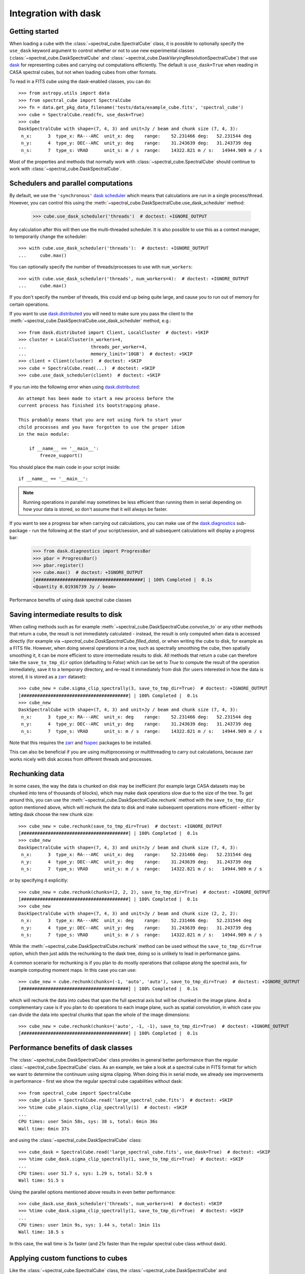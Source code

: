 Integration with dask
=====================

Getting started
---------------

When loading a cube with the :class:`~spectral_cube.SpectralCube` class, it is possible to optionally
specify the ``use_dask`` keyword argument to control whether or not to use new experimental classes
(:class:`~spectral_cube.DaskSpectralCube` and :class:`~spectral_cube.DaskVaryingResolutionSpectralCube`)
that use `dask <https://dask.org/>`_ for representing cubes and carrying out computations efficiently. The default is
``use_dask=True`` when reading in CASA spectral cubes, but not when loading cubes from other formats.

To read in a FITS cube using the dask-enabled classes, you can do::

    >>> from astropy.utils import data
    >>> from spectral_cube import SpectralCube
    >>> fn = data.get_pkg_data_filename('tests/data/example_cube.fits', 'spectral_cube')
    >>> cube = SpectralCube.read(fn, use_dask=True)
    >>> cube
    DaskSpectralCube with shape=(7, 4, 3) and unit=Jy / beam and chunk size (7, 4, 3):
     n_x:      3  type_x: RA---ARC  unit_x: deg    range:    52.231466 deg:   52.231544 deg
     n_y:      4  type_y: DEC--ARC  unit_y: deg    range:    31.243639 deg:   31.243739 deg
     n_s:      7  type_s: VRAD      unit_s: m / s  range:    14322.821 m / s:   14944.909 m / s

Most of the properties and methods that normally work with :class:`~spectral_cube.SpectralCube`
should continue to work with :class:`~spectral_cube.DaskSpectralCube`.


Schedulers and parallel computations
------------------------------------

By default, we use the ``'synchronous'`` `dask scheduler <https://docs.dask.org/en/latest/scheduler-overview.html>`_
which means that calculations are run in a single process/thread. However, you can control this using the
:meth:`~spectral_cube.DaskSpectralCube.use_dask_scheduler` method:

    >>> cube.use_dask_scheduler('threads')  # doctest: +IGNORE_OUTPUT

Any calculation after this will then use the multi-threaded scheduler. It is also possible to use this
as a context manager, to temporarily change the scheduler::

    >>> with cube.use_dask_scheduler('threads'):  # doctest: +IGNORE_OUTPUT
    ...     cube.max()

You can optionally specify the number of threads/processes to use with ``num_workers``::

    >>> with cube.use_dask_scheduler('threads', num_workers=4):  # doctest: +IGNORE_OUTPUT
    ...     cube.max()

If you don't specify the number of threads, this could end up being quite large, and cause you to
run out of memory for certain operations.

If you want to use `dask.distributed <https://distributed.dask.org/en/latest/>`_ you will need to
make sure you pass the client to the :meth:`~spectral_cube.DaskSpectralCube.use_dask_scheduler`
method, e.g.::

    >>> from dask.distributed import Client, LocalCluster  # doctest: +SKIP
    >>> cluster = LocalCluster(n_workers=4,
    ...                        threads_per_worker=4,
    ...                        memory_limit='10GB')  # doctest: +SKIP
    >>> client = Client(cluster)  # doctest: +SKIP
    >>> cube = SpectralCube.read(...)  # doctest: +SKIP
    >>> cube.use_dask_scheduler(client)  # doctest: +SKIP

If you run into the following error when using `dask.distributed`_::

    An attempt has been made to start a new process before the
    current process has finished its bootstrapping phase.

    This probably means that you are not using fork to start your
    child processes and you have forgotten to use the proper idiom
    in the main module:

        if __name__ == '__main__':
            freeze_support()

You should place the main code in your script inside::

        if __name__ == '__main__':

.. note:: Running operations in parallel may sometimes be less efficient than running them in
          serial depending on how your data is stored, so don't assume that it will always be faster.

If you want to see a progress bar when carrying out calculations, you can make use of the
`dask.diagnostics <https://docs.dask.org/en/latest/diagnostics-local.html>`_ sub-package - run
the following at the start of your script/session, and all subsequent calculations will display
a progress bar:

    >>> from dask.diagnostics import ProgressBar
    >>> pbar = ProgressBar()
    >>> pbar.register()
    >>> cube.max()  # doctest: +IGNORE_OUTPUT
    [########################################] | 100% Completed |  0.1s
    <Quantity 0.01936739 Jy / beam>

Performance benefits of using dask spectral cube classes

Saving intermediate results to disk
-----------------------------------

When calling methods such as for example :meth:`~spectral_cube.DaskSpectralCube.convolve_to` or any other
methods that return a cube, the result is not immediately calculated - instead, the result is only computed
when data is accessed directly (for example via `~spectral_cube.DaskSpectralCube.filled_data`), or when
writing the cube to disk, for example as a FITS file. However, when doing several operations in a row, such
as spectrally smoothing the cube, then spatially smoothing it, it can be more efficient to store intermediate
results to disk. All methods that return a cube can therefore take the ``save_to_tmp_dir`` option (defaulting
to `False`) which can be set to `True` to compute the result of the operation immediately, save it to a
temporary directory, and re-read it immediately from disk (for users interested in how the data is stored,
it is stored as a `zarr <https://zarr.readthedocs.io/en/stable/>`_ dataset)::

    >>> cube_new = cube.sigma_clip_spectrally(3, save_to_tmp_dir=True)  # doctest: +IGNORE_OUTPUT
    [########################################] | 100% Completed |  0.1s
    >>> cube_new
    DaskSpectralCube with shape=(7, 4, 3) and unit=Jy / beam and chunk size (7, 4, 3):
     n_x:      3  type_x: RA---ARC  unit_x: deg    range:    52.231466 deg:   52.231544 deg
     n_y:      4  type_y: DEC--ARC  unit_y: deg    range:    31.243639 deg:   31.243739 deg
     n_s:      7  type_s: VRAD      unit_s: m / s  range:    14322.821 m / s:   14944.909 m / s

Note that this requires the `zarr`_ and `fsspec <https://pypi.org/project/fsspec/>`_ packages to be
installed.

This can also be beneficial if you are using multiprocessing or multithreading to carry out calculations,
because zarr works nicely with disk access from different threads and processes.

Rechunking data
---------------

In some cases, the way the data is chunked on disk may be inefficient (for example large CASA
datasets may be chunked into tens of thousands of blocks), which may make dask operations slow due to
the size of the tree. To get around this, you can use the :meth:`~spectral_cube.DaskSpectralCube.rechunk`
method with the ``save_to_tmp_dir`` option mentioned above, which will rechunk the data to disk and
make subsequent operations more efficient - either by letting dask choose the new chunk size::

    >>> cube_new = cube.rechunk(save_to_tmp_dir=True)  # doctest: +IGNORE_OUTPUT
    [########################################] | 100% Completed |  0.1s
    >>> cube_new
    DaskSpectralCube with shape=(7, 4, 3) and unit=Jy / beam and chunk size (7, 4, 3):
     n_x:      3  type_x: RA---ARC  unit_x: deg    range:    52.231466 deg:   52.231544 deg
     n_y:      4  type_y: DEC--ARC  unit_y: deg    range:    31.243639 deg:   31.243739 deg
     n_s:      7  type_s: VRAD      unit_s: m / s  range:    14322.821 m / s:   14944.909 m / s

or by specifying it explicitly::

    >>> cube_new = cube.rechunk(chunks=(2, 2, 2), save_to_tmp_dir=True)  # doctest: +IGNORE_OUTPUT
    [########################################] | 100% Completed |  0.1s
    >>> cube_new
    DaskSpectralCube with shape=(7, 4, 3) and unit=Jy / beam and chunk size (2, 2, 2):
     n_x:      3  type_x: RA---ARC  unit_x: deg    range:    52.231466 deg:   52.231544 deg
     n_y:      4  type_y: DEC--ARC  unit_y: deg    range:    31.243639 deg:   31.243739 deg
     n_s:      7  type_s: VRAD      unit_s: m / s  range:    14322.821 m / s:   14944.909 m / s

While the :meth:`~spectral_cube.DaskSpectralCube.rechunk` method can be used without
the ``save_to_tmp_dir=True`` option, which then just adds the rechunking to the dask tree,
doing so is unlikely to lead in performance gains.

A common scenario for rechunking is if you plan to do mostly operations that
collapse along the spectral axis, for example computing moment maps. In this
case you can use::

    >>> cube_new = cube.rechunk(chunks=(-1, 'auto', 'auto'), save_to_tmp_dir=True)  # doctest: +IGNORE_OUTPUT
    [########################################] | 100% Completed |  0.1s

which will rechunk the data into cubes that span the full spectral axis but will be
chunked in the image plane. And a complementary case is if you plan to do operations
to each image plane, such as spatial convolution, in which case you can divide the
data into spectral chunks that span the whole of the image dimensions::

    >>> cube_new = cube.rechunk(chunks=('auto', -1, -1), save_to_tmp_dir=True)  # doctest: +IGNORE_OUTPUT
    [########################################] | 100% Completed |  0.1s

Performance benefits of dask classes
------------------------------------

The :class:`~spectral_cube.DaskSpectralCube` class provides in general better
performance than the regular :class:`~spectral_cube.SpectralCube` class. As an
example, we take a look at a spectral cube in FITS format for which we want to
determine the continuum using sigma clipping. When doing this in serial mode,
we already see improvements in performance - first we show the regular spectral
cube capabilities without dask::

    >>> from spectral_cube import SpectralCube
    >>> cube_plain = SpectralCube.read('large_spectral_cube.fits')  # doctest: +SKIP
    >>> %time cube_plain.sigma_clip_spectrally(1)  # doctest: +SKIP
    ...
    CPU times: user 5min 58s, sys: 38 s, total: 6min 36s
    Wall time: 6min 37s

and using the :class:`~spectral_cube.DaskSpectralCube` class::

    >>> cube_dask = SpectralCube.read('large_spectral_cube.fits', use_dask=True)  # doctest: +SKIP
    >>> %time cube_dask.sigma_clip_spectrally(1, save_to_tmp_dir=True)  # doctest: +SKIP
    ...
    CPU times: user 51.7 s, sys: 1.29 s, total: 52.9 s
    Wall time: 51.5 s

Using the parallel options mentioned above results in even better performance::

    >>> cube_dask.use_dask_scheduler('threads', num_workers=4)  # doctest: +SKIP
    >>> %time cube_dask.sigma_clip_spectrally(1, save_to_tmp_dir=True)  # doctest: +SKIP
    ...
    CPU times: user 1min 9s, sys: 1.44 s, total: 1min 11s
    Wall time: 18.5 s

In this case, the wall time is 3x faster (and 21x faster than the regular
spectral cube class without dask).

Applying custom functions to cubes
----------------------------------

Like the :class:`~spectral_cube.SpectralCube` class, the
:class:`~spectral_cube.DaskSpectralCube` and
:class:`~spectral_cube.DaskVaryingResolutionSpectralCube` classes have methods for applying custom
functions to all the spectra or all the spatial images in a cube:
:meth:`~spectral_cube.DaskSpectralCube.apply_function_parallel_spectral` and
:meth:`~spectral_cube.DaskSpectralCube.apply_function_parallel_spatial`. By default, these methods
take functions that apply to individual spectra or images, but this can be quite slow for large
spectral cubes. If possible, you should consider supplying a function that can accept 3-d cubes
and operate on all spectra or image slices in a vectorized way.

To demonstrate this, we will read in a mid-sized CASA dataset with 623 channels and 768x768 pixels in
the image plane::

    >>> large = SpectralCube.read('large_spectral_cube.image', format='casa_image', use_dask=True)  # doctest: +SKIP
    >>> large  # doctest: +SKIP
    DaskVaryingResolutionSpectralCube with shape=(623, 768, 768) and unit=Jy / beam:
    n_x:    768  type_x: RA---SIN  unit_x: deg    range:   290.899389 deg:  290.932404 deg
    n_y:    768  type_y: DEC--SIN  unit_y: deg    range:    14.501466 deg:   14.533425 deg
    n_s:    623  type_s: FREQ      unit_s: Hz     range: 216201517973.483 Hz:216277445708.200 Hz

As an example, we will apply sigma clipping to all spectra in the cube. Note that there is a method
to do this (:meth:`~spectral_cube.DaskSpectralCube.sigma_clip_spectrally`) but for the purposes of
demonstration, we will set up the function ourselves and apply it with
:meth:`~spectral_cube.DaskSpectralCube.apply_function_parallel_spectral`. We will use the
:func:`~astropy.stats.sigma_clip` function from astropy::

    >>> from astropy.stats import sigma_clip

By default, this function returns masked arrays, but to apply this to our
spectral cube, we need it to return a plain Numpy array with NaNs for the masked
values. In addition, the original function tends to return warnings we want to
silence, so we can do this here too::

    >>> import warnings
    >>> import numpy as np
    >>> def sigma_clip_with_nan(*args, **kwargs):
    ...     with warnings.catch_warnings():
    ...         warnings.simplefilter('ignore')
    ...         return sigma_clip(*args, axis=0, **kwargs).filled(np.nan)

The ``axis=0`` is so that if the function is passed a cube, it will still work properly.

Let's now call :meth:`~spectral_cube.DaskSpectralCube.apply_function_parallel_spectral`, including the
``save_to_tmp_dir`` option mentioned previously to force the calculation and the storage of the result
to disk::

    >>> clipped_cube = large.apply_function_parallel_spectral(sigma_clip_with_nan, sigma=3,
    ...                                                       save_to_tmp_dir=True)  # doctest: +SKIP
    [########################################] | 100% Completed |  1min 42.3s

The ``sigma`` argument is passed to the ``sigma_clip_with_nan`` function. We now call this
again but specifying that the ``sigma_clip_with_nan`` function can also take cubes, using
the ``accepts_chunks=True`` option (note that for this to work properly, the wrapped function
needs to include ``axis=0`` in the call to :func:`~astropy.stats.sigma_clip` as shown above)::

    >>> clipped_cube = large.apply_function_parallel_spectral(sigma_clip_with_nan, sigma=3,
    ...                                                       accepts_chunks=True,
    ...                                                       save_to_tmp_dir=True)  # doctest: +SKIP
    [########################################] | 100% Completed | 56.8s

This leads to an improvement in performance of 1.8x in this case.

Efficient global statistics
---------------------------

If you are interested in computing a number of global statistics (e.g. min, max, mean)
for a whole cube, and want to avoid separate calls which would lead to the data being
read each time, it is also possible to compute these statistics in a way that each
chunk is accessed only once - this is done via the
:meth:`~spectral_cube.DaskSpectralCube.statistics` method which returns a dictionary
of statistics, which are named using the same convention as CASA's
`ia.statistics <https://casa.nrao.edu/Release4.1.0/doc/CasaRef/image.statistics.html>`_::

    >>> stats = cube.statistics()  # doctest: +IGNORE_OUTPUT
    >>> sorted(stats)
    ['max', 'mean', 'min', 'npts', 'rms', 'sigma', 'sum', 'sumsq']
    >>> stats['min']
    <Quantity -0.01408793 Jy / beam>
    >>> stats['mean']
    <Quantity 0.00338361 Jy / beam>

This method should respect the current scheduler, so you may be able to get better performance
with a multi-threaded scheduler.


Reading in CASA data and default chunk size
-------------------------------------------

CASA image datasets are typically stored on disk with very small chunks - if we
mapped these directly to dask array chunks, this would be very inefficient as
the `dask task graph <https://docs.dask.org/en/latest/graphs.html>`_ would then
contain in some cases tens of thousands of chunks, and because reading the data
from disk would be very inefficient as only small amounts of data would be read
at a time.

To avoid this, the CASA loader for :class:`~spectral_cube.DaskSpectralCube`
makes use of the `casa-formats-io <https://casa-formats-io.readthedocs.io>`_
package to combine neighboring chunks on disk into a single chunk. The final
chunk size is chosen by casa-formats-io by default, but it is also possible to
control this by using the ``target_chunksize`` argument to the
:meth:`~spectral_cube.DaskSpectralCube.read` method::

    >>> cube = SpectralCube.read('spectral_cube.image', format='casa_image',
    ...                          target_chunksize=1000000, use_dask=True)  # doctest: +SKIP

The chunk size is in number of elements, so assuming 64-bit floating point data,
a target chunk size of 1000000 translates to a chunk size in memory of 8Mb. The
target chunk size is interpreted as a maximum chunk size, so the largest
possible chunk size smaller or equal to this limit is used. The chunks on disk are
combined along the x image direction, then y, and then spectral - this cannot be
customized since this is dependent on how the chunks are organized on disk.

There is no single value of ``target_chunksize`` that will be optimal for all
use cases - in general the chunk size should ideally be large enough that the I/O
is not inefficient and that there are not too many chunks in the final cube,
but at the same time, when dealing with cubes larger than memory, it is important
that the chunks cover only part of the image plane - if chunks were combined such
there there was only one chunk in the x and y directions, then any operation that
requires rechunking so that there is only one chunk in the spectral dimension (such
as spectral sigma clipping) would result in the whole cube being loaded.

The default value is 1000000 - which produces 8Mb chunks - large enough that a
large 40Gb cube would have 5000 chunks but small enough that even if 100 such
chunks are combined in e.g. the spectral dimension, the memory usage is still
reasonable (800Mb).
